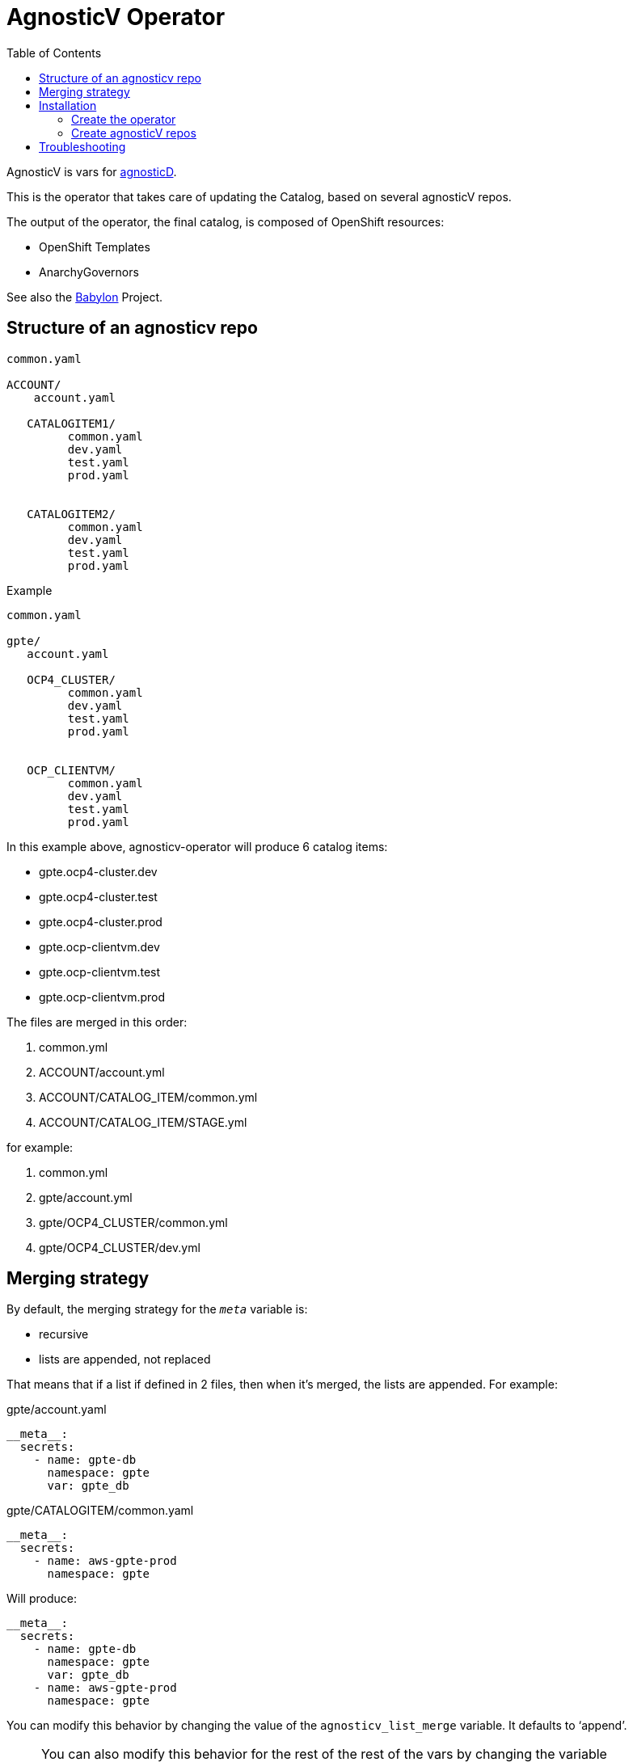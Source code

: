 :toc2:
= AgnosticV Operator

AgnosticV is vars for link:https://github.com/redhat-cop/agnosticd[agnosticD].

This is the operator that takes care of updating the Catalog, based on several agnosticV repos.

The output of the operator, the final catalog, is composed of OpenShift resources:

* OpenShift Templates
* AnarchyGovernors


See also the link:https://github.com/redhat-cop/babylon[Babylon] Project.

== Structure of an agnosticv repo

----
common.yaml

ACCOUNT/
    account.yaml

   CATALOGITEM1/
         common.yaml
         dev.yaml
         test.yaml
         prod.yaml


   CATALOGITEM2/
         common.yaml
         dev.yaml
         test.yaml
         prod.yaml
----

.Example
----
common.yaml

gpte/
   account.yaml

   OCP4_CLUSTER/
         common.yaml
         dev.yaml
         test.yaml
         prod.yaml


   OCP_CLIENTVM/
         common.yaml
         dev.yaml
         test.yaml
         prod.yaml
----

In this example above, agnosticv-operator will produce 6 catalog items:

- gpte.ocp4-cluster.dev
- gpte.ocp4-cluster.test
- gpte.ocp4-cluster.prod
- gpte.ocp-clientvm.dev
- gpte.ocp-clientvm.test
- gpte.ocp-clientvm.prod

The files are merged in this order:

. common.yml
. ACCOUNT/account.yml
. ACCOUNT/CATALOG_ITEM/common.yml
. ACCOUNT/CATALOG_ITEM/STAGE.yml

for example:

. common.yml
. gpte/account.yml
. gpte/OCP4_CLUSTER/common.yml
. gpte/OCP4_CLUSTER/dev.yml

== Merging strategy


By default, the merging strategy for the `__meta__` variable is:

- recursive
- lists are appended, not replaced


That means that if a list if defined in 2 files, then when it's merged, the lists are appended. For example:

[source,yaml]
.gpte/account.yaml
----
__meta__:
  secrets:
    - name: gpte-db
      namespace: gpte
      var: gpte_db
----

[source,yaml]
.gpte/CATALOGITEM/common.yaml
----
__meta__:
  secrets:
    - name: aws-gpte-prod
      namespace: gpte
----


Will produce:


[source,yaml]
----
__meta__:
  secrets:
    - name: gpte-db
      namespace: gpte
      var: gpte_db
    - name: aws-gpte-prod
      namespace: gpte
----


You can modify this behavior by changing the value of the `agnosticv_list_merge` variable. It defaults to '`append`'.


NOTE: You can also modify this behavior for the rest of the rest of the vars by changing the variable `all_vars_list_merge`. The recusive option is also changeable, using repsectively `all_vars_recursive_merge` and `meta_recursive_merge` (both default to true)

== Installation

=== Create the operator

This link:helm[Helm chart] will take care of most of the things you need:

* serviceaccount/agnosticv-operator
* role.rbac.authorization.k8s.io/agnosticv-operator
* rolebinding.rbac.authorization.k8s.io/agnosticv-operator
* deployment.apps/agnosticv-operator
* clusterrole.authorization.openshift.io/agnosticv-operator
* clusterrolebinding.rbac.authorization.k8s.io/agnosticv-operator-clusterrolebinding
* customresourcedefinition.apiextensions.k8s.io/agnosticvrepos.gpte.redhat.com
* namespaces "agnosticv-operator"

Just run the following:

[source,shell]
----
helm install agnosticv-operator helm/

# or with OpenShift Template
oc process -f https://raw.githubusercontent.com/redhat-gpte-devopsautomation/agnosticv-operator/master/deploy-template.yaml|oc create -f -
----

=== Create agnosticV repos

The agnosticv-operator is listening on several agnosticV repos. This is represented by the Custom Resource `AgnosticVRepo`.

Here is an example for a private github repo.

.agnosticv-gpte-private-repo.yaml
[source,yaml]
----
apiVersion: gpte.redhat.com/v1
kind: AgnosticVRepo
metadata:
  generation: 1
  name: gpte-agnosticv
  namespace: "agnosticv-operator"
  selfLink: /apis/gpte.redhat.com/v1/namespaces/agnosticv-operator/agnosticvrepos/gpte-agnosticv
spec:
  ref: master
  sshKey: agnosticv-operator-sshkey
  url: git@github.com:redhat-gpe/agnosticv.git
  babylonAnarchyGovernorRepo: https://github.com/redhat-gpte-devopsautomation/babylon_anarchy_governor.git
  babylonAnarchyGovernorVersion: master
----

[source,shell]
----
oc create -f agnosticv-gpte-private-repo.yaml
----

If you repo is public, then you can use HTTP repo for `spec.url` and you don't need the following steps.

.Import the SSH private key needed to checkout the private repo
[source,shell]
----
oc create secret generic -n agnosticv-operator agnosticv-operator-sshkey --from-file=id_rsa=/home/ec2-user/.ssh/id_rsa
----

== Troubleshooting

.Look at the logs of the operator
----
[root@clientvm 0 ~]# oc project agnosticv-operator
[root@clientvm 0 ~]# oc get pods
NAME                                  READY   STATUS    RESTARTS   AGE
agnosticv-operator-7d6f867c56-jkwcn   2/2     Running   0          105s
[root@clientvm 0 ~]# oc logs -f agnosticv-operator-7d6f867c56-jkwcn -c ansible
----
